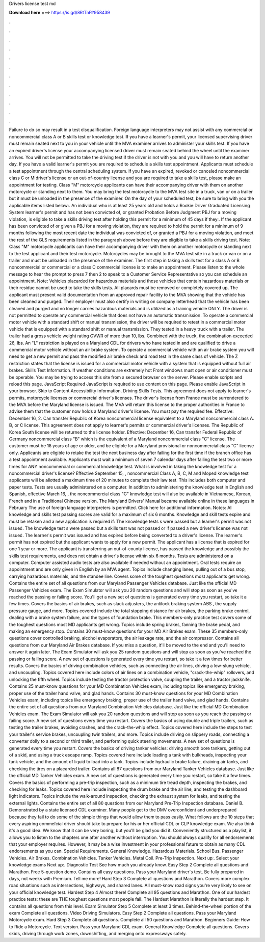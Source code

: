 Drivers license test md

𝐃𝐨𝐰𝐧𝐥𝐨𝐚𝐝 𝐡𝐞𝐫𝐞 ===> https://is.gd/8RtTnR?958439

.

.

.

.

.

.

.

.

.

.

.

.

Failure to do so may result in a test disqualification. Foreign language interpreters may not assist with any commercial or noncommercial class A or B skills test or knowledge test. If you have a learner's permit, your licensed supervising driver must remain seated next to you in your vehicle until the MVA examiner arrives to administer your skills test.
If you have an expired driver's license your accompanying licensed driver must remain seated behind the wheel until the examiner arrives. You will not be permitted to take the driving test if the driver is not with you and you will have to return another day. If you have a valid learner's permit you are required to schedule a skills test appointment. Applicants must schedule a test appointment through the central scheduling system.
If you have an expired, revoked or canceled noncommercial class C or M driver's license or an out-of-country license and you are required to take a skills test, please make an appointment for testing. Class "M" motorcycle applicants can have their accompanying driver with them on another motorcycle or standing next to them.
You may bring the test motorcycle to the MVA test site in a truck, van or on a trailer but it must be unloaded in the presence of the examiner. On the day of your scheduled test, be sure to bring with you the applicable items listed below:. An individual who is at least 25 years old and holds a Rookie Driver Graduated Licensing System learner's permit and has not been convicted of, or granted Probation Before Judgment PBJ for a moving violation, is eligible to take a skills driving test after holding this permit for a minimum of 45 days if they:.
If the applicant has been convicted of or given a PBJ for a moving violation, they are required to hold the permit for a minimum of 9 months following the most recent date the individual was convicted of, or granted a PBJ for a moving violation, and meet the rest of the GLS requirements listed in the paragraph above before they are eligible to take a skills driving test.
Note: Class "M" motorcycle applicants can have their accompanying driver with them on another motorcycle or standing next to the test applicant and their test motorcycle.
Motorcycles may be brought to the MVA test site in a truck or van or on a trailer and must be unloaded in the presence of the examiner. The first step in taking a skills test for a class A or B noncommercial or commercial or a class C commercial license is to make an appointment.
Please listen to the whole message to hear the prompt to press 7 then 2 to speak to a Customer Service Representative so you can schedule an appointment.
Note: Vehicles placarded for hazardous materials and those vehicles that contain hazardous materials or their residue cannot be used to take the skills tests. All placards must be removed or completely covered up. The applicant must present valid documentation from an approved repair facility to the MVA showing that the vehicle has been cleaned and purged.
Their employer must also certify in writing on company letterhead that the vehicle has been cleaned and purged and no longer carries hazardous materials and is utilized as a training vehicle ONLY. The driver is not permitted to operate any commercial vehicle that does not have an automatic transmission. To operate a commercial motor vehicle with a standard shift or manual transmission, the driver will be required to retest in a commercial motor vehicle that is equipped with a standard shift or manual transmission.
They tested in a heavy truck with a trailer. The trailer had a gross vehicle weight rating GVWR of more than 10, lbs. Combined with the truck, the combination exceeded 26, lbs. An "L" restriction is played on a Maryland CDL for drivers who have tested in and are qualified to drive a commercial motor vehicle without an air brake system. To operate a commercial vehicle with an air brake system you will need to get a new permit and pass the modified air brake check and road test in the same class of vehicle.
The Z restriction states that the license is issued for a commercial motor vehicle with a system that is equipped without full air brakes. Skills Test Information. If weather conditions are extremely hot Front windows must open or air conditioner must be operable. You may be trying to access this site from a secured browser on the server. Please enable scripts and reload this page. JavaScript Required JavaScript is required to use content on this page.
Please enable JavaScript in your browser. Skip to Content Accessibility Information. Driving Skills Tests. This agreement does not apply to learner's permits, motorcycle licenses or commercial driver's licenses. The driver's license from France must be surrendered to the MVA before the Maryland license is issued. The MVA will return this license to the proper authorities in France to advise them that the customer now holds a Maryland driver's license. You must pay the required fee. Effective: December 16, 2.
Can transfer Republic of Korea noncommercial license equivalent to a Maryland noncommercial class A. B, or C license. This agreement does not apply to learner's permits or commercial driver's licenses. The Republic of Korea South license will be returned to the license holder. Effective: December 16,  Can transfer Federal Republic of Germany noncommercial class "B" which is the equivalent of a Maryland noncommercial class "C" license. The customer must be 18 years of age or older, and be eligible for a Maryland provisional or noncommercial class "C" license only.
Applicants are eligible to retake the test the next business day after failing for the first time if the branch office has a test appointment available. Applicants must wait a minimum of seven 7 calendar days after failing the test two or more times for ANY noncommercial or commercial knowledge test.
What is involved in taking the knowledge test for a noncommercial driver's license? Effective September 15, , noncommercial Class A, B, C, M and Moped knowledge test applicants will be allotted a maximum time of 20 minutes to complete their law test.
This includes both computer and paper tests. Tests are usually administered on a computer. In addition to administering the knowledge test in English and Spanish, effective March 16, , the noncommercial class "C" knowledge test will also be available in Vietnamese, Korean, French and in a Traditional Chinese version. The Maryland Drivers' Manual became available online in these languages in February  The use of foreign language interpreters is permitted.
Click here for additional information. Notes: All knowledge and skills test passing scores are valid for a maximum of six 6 months. Knowledge and skill tests expire and must be retaken and a new application is required if: The knowledge tests s were passed but a learner's permit was not issued. The knowledge test s were passed but a skills test was not passed or if passed a new driver's license was not issued. The learner's permit was issued and has expired before being converted to a driver's license.
The learner's permit has not expired but the applicant wants to apply for a new permit. The applicant has a license that is expired for one 1 year or more. The applicant is transferring an out-of-county license, has passed the knowledge and possibly the skills test requirements, and does not obtain a driver's license within six 6 months.
Tests are administered on a computer. Computer assisted audio tests are also available if needed without an appointment. Oral tests require an appointment and are only given in English by an MVA agent. Topics include changing lanes, pulling out of a bus stop, carrying hazardous materials, and the standee line. Covers some of the toughest questions most applicants get wrong.
Contains the entire set of all questions from our Maryland Passenger Vehicles database. Just like the official MD Passenger Vehicles exam. The Exam Simulator will ask you 20 random questions and will stop as soon as you've reached the passing or failing score. You'll get a new set of questions is generated every time you restart, so take it a few times. Covers the basics of air brakes, such as slack adjusters, the antilock braking system ABS , the supply pressure gauge, and more.
Topics covered include the total stopping distance for air brakes, the parking brake control, dealing with a brake system failure, and the types of foundation brake. This members-only practice test covers some of the toughest questions most MD applicants get wrong.
Topics include spring brakes, fanning the brake pedal, and making an emergency stop. Contains 30 must-know questions for your MD Air Brakes exam. These 35 members-only questions cover controlled braking, alcohol evaporators, the air leakage rate, and the air compressor. Contains all questions from our Maryland Air Brakes database.
If you miss a question, it'll be moved to the end and you'll need to answer it again later. The Exam Simulator will ask you 25 random questions and will stop as soon as you've reached the passing or failing score. A new set of questions is generated every time you restart, so take it a few times for better results.
Covers the basics of driving combination vehicles, such as connecting the air lines, driving a low-slung vehicle, and uncoupling.
Topics covered here include colors of air lines on a combination vehicle, "crack-the-whip" rollovers, and unlocking the fifth wheel. Topics include testing the tractor protection valve, coupling the trailer, and a tractor jackknife. Contains 25 must-know questions for your MD Combination Vehicles exam, including topics like emergency braking, proper use of the trailer hand valve, and glad hands.
Contains 30 must-know questions for your MD Combination Vehicles exam, including topics like emergency braking, proper use of the trailer hand valve, and glad hands. Contains the entire set of all questions from our Maryland Combination Vehicles database. Just like the official MD Combination Vehicles exam.
The Exam Simulator will ask you 20 random questions and will stop as soon as you reach the passing or failing score. A new set of questions every time you restart. Covers the basics of using double and triple trailers, such as testing the trailer brakes, avoiding crashes, and the crack-the-whip effect. Topics covered here include the steps to test your trailer's service brakes, uncoupling twin trailers, and more.
Topics include driving on slippery roads, connecting a converter dolly to a second or third trailer, and performing quick steering movements. A new set of questions is generated every time you restart.
Covers the basics of driving tanker vehicles: driving smooth bore tankers, getting out of a skid, and using a truck escape ramp. Topics covered here include loading a tank with bulkheads, inspecting your tank vehicle, and the amount of liquid to load into a tank.
Topics include hydraulic brake failure, draining air tanks, and checking the tires on a placarded trailer. Contains all 87 questions from our Maryland Tanker Vehicles database. Just like the official MD Tanker Vehicles exam. A new set of questions is generated every time you restart, so take it a few times. Covers the basics of performing a pre-trip inspection, such as a minimum tire tread depth, inspecting the brakes, and checking for leaks.
Topics covered here include inspecting the drum brake and the air line, and testing the dashboard light indicators. Topics include the walk-around inspection, checking the exhaust system for leaks, and testing the external lights. Contains the entire set of all 80 questions from our Maryland Pre-Trip Inspection database.
Daniel B. Demonstrated by a state licensed CDL examiner. Many people get to the DMV overconfident and underprepared because they fail to do some of the simple things that would allow them to pass easily. What follows are the 10 steps that every aspiring commefcial driver should take to prepare for his or her official CDL or CLP knowledge exam. We also think it's a good idea. We know that it can be very boring, but you'll be glad you did it.
Conveniently structured as a playlist, it allows you to listen to the chapters one after another without interruption. You should always qualify for all endorsements that your employer requires. However, it may be a wise investment in your professional future to obtain as many CDL endorsements as you can.
Special Requirements. General Knowledge. Hazardous Materials. School Bus. Passenger Vehicles. Air Brakes. Combination Vehicles. Tanker Vehicles. Metal Coil. Pre-Trip Inspection. Next up:. Select your knowledge exams Next up:. Diagnostic Test See how much you already know. Easy Step 2 Complete all questions and Marathon.
Free 5-question demo. Contains all easy questions. Pass your Maryland driver's test. Be fully prepared in days, not weeks with Premium. Tell me more! Hard Step 3 Complete all questions and Marathon. Covers more complex road situations such as intersections, highways, and shared lanes. All must-know road signs you're very likely to see on your official knowledge test.
Hardest Step 4 Almost there! Complete all 95 questions and Marathon. One of our hardest practice tests: these are THE toughest questions most people fail. The Hardest Marathon is literally the hardest step. It contains all questions from this level.
Exam Simulator Step 5 Complete at least 3 times. Behind-the-wheel portion of the exam Complete all questions. Video Driving Simulators.
Easy Step 2 Complete all questions. Pass your Maryland Motorcycle exam. Hard Step 3 Complete all questions. Complete all 50 questions and Marathon. Beginners Guide: How to Ride a Motorcycle. Text version. Pass your Maryland CDL exam. General Knowledge Complete all questions. Covers skids, driving through work zones, downshifting, and merging onto expressways safely.